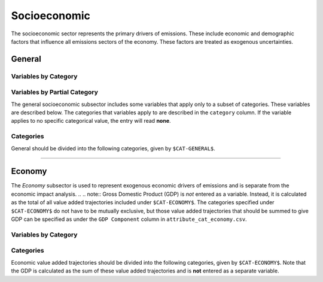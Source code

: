 =============
Socioeconomic
=============

The socioeconomic sector represents the primary drivers of emissions. These include economic and demographic factors that influence all emissions sectors of the economy. These factors are treated as exogenous uncertainties.

General
=======

Variables by Category
---------------------

.. csv-table:: For each general category category, trajectories of the following variables are needed.
   :file: ./csvs/table_varreqs_by_category_se_gnrl.csv
   :header-rows: 1

Variables by Partial Category
-----------------------------

The general socioeconomic subsector includes some variables that apply only to a subset of categories. These variables are described below. The categories that variables apply to are described in the ``category`` column. If the variable applies to no specific categorical value, the entry will read **none**.

.. csv-table:: Trajectories of the following variables are needed for **some** (or no) general categories.
   :file: ./csvs/table_varreqs_by_partial_category_se_gnrl.csv
   :header-rows: 1

Categories
----------

General should be divided into the following categories, given by ``$CAT-GENERAL$``.

.. csv-table:: General categories (``$CAT-GENERAL$`` attribute table)
   :file: ./csvs/attribute_cat_general.csv
   :header-rows: 1

----


Economy
=======

The *Economy* subsector is used to represent exogenous economic drivers of emissions and is separate from the economic impact analysis.
.. .. note:: Gross Domestic Product (GDP) is *not* entered as a variable. Instead, it is calculated as the total of all value added trajectories included under ``$CAT-ECONOMY$``. The categories specified under ``$CAT-ECONOMY$`` do not have to be mutually exclusive, but those value added trajectories that should be summed to give GDP can be specified as under the ``GDP Component`` column in ``attribute_cat_economy.csv``.

Variables by Category
---------------------

.. csv-table:: For each general exogenous economic category, trajectories of the following variables are needed.
   :file: ./csvs/table_varreqs_by_category_se_econ.csv
   :header-rows: 1


Categories
----------
Economic value added trajectories should be divided into the following categories, given by ``$CAT-ECONOMY$``. Note that the GDP is calculated as the sum of these value added trajectories and is **not** entered as a separate variable.

.. csv-table:: Economy categories (``$CAT-ECONOMY$`` attribute table)
   :file: ./csvs/attribute_cat_economy.csv
   :header-rows: 1
